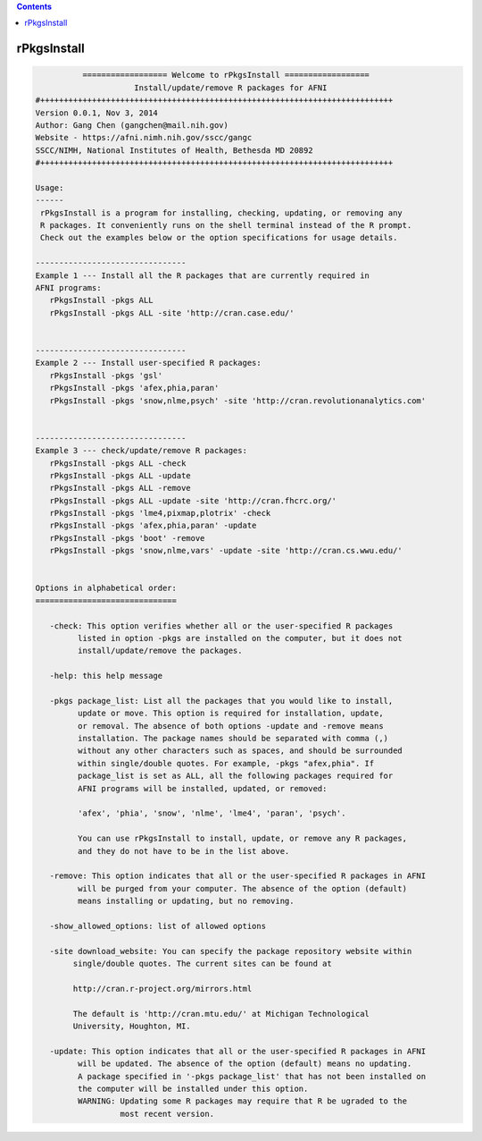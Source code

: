 .. contents:: 
    :depth: 4 

************
rPkgsInstall
************

.. code-block:: none

    
              ================== Welcome to rPkgsInstall ==================          
                         Install/update/remove R packages for AFNI
    #+++++++++++++++++++++++++++++++++++++++++++++++++++++++++++++++++++++++++++
    Version 0.0.1, Nov 3, 2014
    Author: Gang Chen (gangchen@mail.nih.gov)
    Website - https://afni.nimh.nih.gov/sscc/gangc
    SSCC/NIMH, National Institutes of Health, Bethesda MD 20892
    #+++++++++++++++++++++++++++++++++++++++++++++++++++++++++++++++++++++++++++
    
    Usage:
    ------ 
     rPkgsInstall is a program for installing, checking, updating, or removing any
     R packages. It conveniently runs on the shell terminal instead of the R prompt.
     Check out the examples below or the option specifications for usage details.
    
    --------------------------------
    Example 1 --- Install all the R packages that are currently required in 
    AFNI programs:
       rPkgsInstall -pkgs ALL
       rPkgsInstall -pkgs ALL -site 'http://cran.case.edu/'
    
    
    --------------------------------
    Example 2 --- Install user-specified R packages:
       rPkgsInstall -pkgs 'gsl'
       rPkgsInstall -pkgs 'afex,phia,paran'
       rPkgsInstall -pkgs 'snow,nlme,psych' -site 'http://cran.revolutionanalytics.com'
    
    
    --------------------------------
    Example 3 --- check/update/remove R packages:
       rPkgsInstall -pkgs ALL -check
       rPkgsInstall -pkgs ALL -update
       rPkgsInstall -pkgs ALL -remove
       rPkgsInstall -pkgs ALL -update -site 'http://cran.fhcrc.org/'
       rPkgsInstall -pkgs 'lme4,pixmap,plotrix' -check
       rPkgsInstall -pkgs 'afex,phia,paran' -update
       rPkgsInstall -pkgs 'boot' -remove
       rPkgsInstall -pkgs 'snow,nlme,vars' -update -site 'http://cran.cs.wwu.edu/'
    
    
    Options in alphabetical order:
    ==============================
    
       -check: This option verifies whether all or the user-specified R packages
             listed in option -pkgs are installed on the computer, but it does not
             install/update/remove the packages.
    
       -help: this help message
    
       -pkgs package_list: List all the packages that you would like to install,
             update or move. This option is required for installation, update,
             or removal. The absence of both options -update and -remove means
             installation. The package names should be separated with comma (,)
             without any other characters such as spaces, and should be surrounded
             within single/double quotes. For example, -pkgs "afex,phia". If
             package_list is set as ALL, all the following packages required for
             AFNI programs will be installed, updated, or removed:
    
             'afex', 'phia', 'snow', 'nlme', 'lme4', 'paran', 'psych'.
    
             You can use rPkgsInstall to install, update, or remove any R packages,
             and they do not have to be in the list above. 
    
       -remove: This option indicates that all or the user-specified R packages in AFNI
             will be purged from your computer. The absence of the option (default)
             means installing or updating, but no removing. 
    
       -show_allowed_options: list of allowed options
    
       -site download_website: You can specify the package repository website within
            single/double quotes. The current sites can be found at
    
            http://cran.r-project.org/mirrors.html
    
            The default is 'http://cran.mtu.edu/' at Michigan Technological
            University, Houghton, MI.
    
       -update: This option indicates that all or the user-specified R packages in AFNI
             will be updated. The absence of the option (default) means no updating.
             A package specified in '-pkgs package_list' that has not been installed on
             the computer will be installed under this option.
             WARNING: Updating some R packages may require that R be ugraded to the
                      most recent version. 
